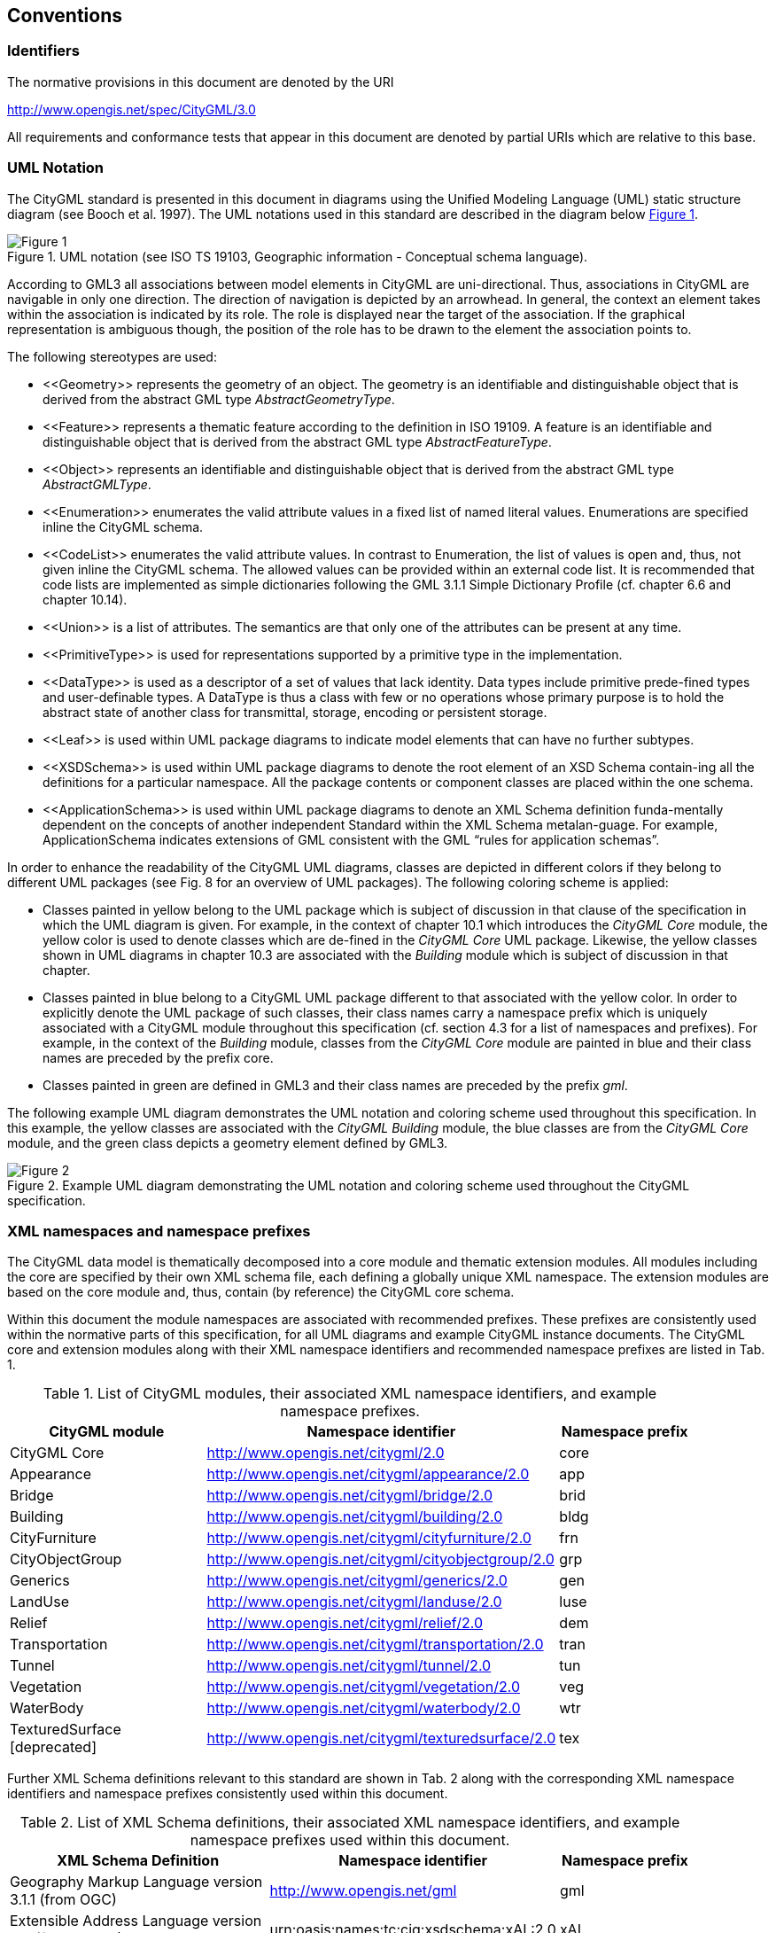 == Conventions

=== Identifiers
The normative provisions in this document are denoted by the URI

http://www.opengis.net/spec/CityGML/3.0

All requirements and conformance tests that appear in this document are denoted by partial URIs which are relative to this base.

=== UML Notation

The CityGML standard is presented in this document in diagrams using the Unified Modeling Language (UML) static structure diagram (see Booch et al. 1997). The UML notations used in this standard are described in the diagram below <<figure-1,Figure 1>>.

[[figure-1]]
.UML notation (see ISO TS 19103, Geographic information - Conceptual schema language).
image::../figures/Figure_1.png[]


According to GML3 all associations between model elements in CityGML are uni-directional. Thus, associations in CityGML are navigable in only one direction. The direction of navigation is depicted by an arrowhead. In general, the context an element takes within the association is indicated by its role. The role is displayed near the target of the association. If the graphical representation is ambiguous though, the position of the role has to be drawn to the element the association points to.

The following stereotypes are used:

* \<<Geometry>> represents the geometry of an object. The geometry is an identifiable and distinguishable object that is derived from the abstract GML type __AbstractGeometryType__.
* \<<Feature>> represents a thematic feature according to the definition in ISO 19109. A feature is an identifiable and distinguishable object that is derived from the abstract GML type __AbstractFeatureType__.
* \<<Object>> represents an identifiable and distinguishable object that is derived from the abstract GML type __AbstractGMLType__.
* \<<Enumeration>> enumerates the valid attribute values in a fixed list of named literal values. Enumerations are specified inline the CityGML schema.
* \<<CodeList>> enumerates the valid attribute values. In contrast to Enumeration, the list of values is open and, thus, not given inline the CityGML schema. The allowed values can be provided within an external code list. It is recommended that code lists are implemented as simple dictionaries following the GML 3.1.1 Simple Dictionary Profile (cf. chapter 6.6 and chapter 10.14).
* \<<Union>> is a list of attributes. The semantics are that only one of the attributes can be present at any time.
* \<<PrimitiveType>> is used for representations supported by a primitive type in the implementation.
* \<<DataType>> is used as a descriptor of a set of values that lack identity. Data types include primitive prede-fined types and user-definable types. A DataType is thus a class with few or no operations whose primary purpose is to hold the abstract state of another class for transmittal, storage, encoding or persistent storage.
* \<<Leaf>> is used within UML package diagrams to indicate model elements that can have no further subtypes.
* \<<XSDSchema>> is used within UML package diagrams to denote the root element of an XSD Schema contain-ing all the definitions for a particular namespace. All the package contents or component classes are placed within the one schema.
* \<<ApplicationSchema>> is used within UML package diagrams to denote an XML Schema definition funda-mentally dependent on the concepts of another independent Standard within the XML Schema metalan-guage. For example, ApplicationSchema indicates extensions of GML consistent with the GML “rules for application schemas”.

In order to enhance the readability of the CityGML UML diagrams, classes are depicted in different colors if they belong to different UML packages (see Fig. 8 for an overview of UML packages). The following coloring scheme is applied: 

* Classes painted in yellow belong to the UML package which is subject of discussion in that clause of the specification in which the UML diagram is given. For example, in the context of chapter 10.1 which introduces the _CityGML Core_ module, the yellow color is used to denote classes which are de-fined in the _CityGML Core_ UML package. Likewise, the yellow classes shown in UML diagrams in chapter 10.3 are associated with the _Building_ module which is subject of discussion in that chapter. 
* Classes painted in blue belong to a CityGML UML package different to that associated with the yellow color. In order to explicitly denote the UML package of such classes, their class names carry a namespace prefix which is uniquely associated with a CityGML module throughout this specification (cf. section 4.3 for a list of namespaces and prefixes). For example, in the context of the _Building_ module, classes from the _CityGML Core_ module are painted in blue and their class names are preceded by the prefix core. 
* Classes painted in green are defined in GML3 and their class names are preceded by the prefix __gml__.

The following example UML diagram demonstrates the UML notation and coloring scheme used throughout this specification. In this example, the yellow classes are associated with the _CityGML Building_ module, the blue classes are from the _CityGML Core_ module, and the green class depicts a geometry element defined by GML3.

[[figure-2]]
.Example UML diagram demonstrating the UML notation and coloring scheme used throughout the CityGML specification.
image::../figures/Figure_2.png[]

=== XML namespaces and namespace prefixes

The CityGML data model is thematically decomposed into a core module and thematic extension modules. All modules including the core are specified by their own XML schema file, each defining a globally unique XML namespace. The extension modules are based on the core module and, thus, contain (by reference) the CityGML core schema.

Within this document the module namespaces are associated with recommended prefixes. These prefixes are consistently used within the normative parts of this specification, for all UML diagrams and example CityGML instance documents. The CityGML core and extension modules along with their XML namespace identifiers and recommended namespace prefixes are listed in Tab. 1.

[#xml_namespaces,reftext='{table-caption} {counter:table-num}']
.List of CityGML modules, their associated XML namespace identifiers, and example namespace prefixes.
[width="90%",cols="3,4,^2",options="header"]
|===
^|CityGML module ^|Namespace identifier ^|Namespace prefix
|CityGML Core 
|http://www.opengis.net/citygml/2.0
|core
|Appearance
|http://www.opengis.net/citygml/appearance/2.0
|app
|Bridge
|http://www.opengis.net/citygml/bridge/2.0
|brid
|Building
|http://www.opengis.net/citygml/building/2.0
|bldg
|CityFurniture
|http://www.opengis.net/citygml/cityfurniture/2.0
|frn
|CityObjectGroup
|http://www.opengis.net/citygml/cityobjectgroup/2.0
|grp
|Generics
|http://www.opengis.net/citygml/generics/2.0
|gen
|LandUse
|http://www.opengis.net/citygml/landuse/2.0
|luse
|Relief
|http://www.opengis.net/citygml/relief/2.0
|dem
|Transportation
|http://www.opengis.net/citygml/transportation/2.0
|tran
|Tunnel
|http://www.opengis.net/citygml/tunnel/2.0
|tun
|Vegetation
|http://www.opengis.net/citygml/vegetation/2.0
|veg
|WaterBody
|http://www.opengis.net/citygml/waterbody/2.0
|wtr
|TexturedSurface [deprecated]
|http://www.opengis.net/citygml/texturedsurface/2.0
|tex
|===

Further XML Schema definitions relevant to this standard are shown in Tab. 2 along with the corresponding XML namespace identifiers and namespace prefixes consistently used within this document.

[#xml_schema_definitions,reftext='{table-caption} {counter:table-num}']
.List of XML Schema definitions, their associated XML namespace identifiers, and example namespace prefixes used within this document.
[width="90%",cols="4,4,^2",options="header"]
|===
^|XML Schema Definition ^|Namespace identifier ^|Namespace prefix
|Geography Markup Language version 3.1.1 (from OGC)
|http://www.opengis.net/gml
|gml
|Extensible Address Language version 2.0 (from OASIS)
|urn:oasis:names:tc:ciq:xsdschema:xAL:2.0
|xAL
|Schematron Assertion Lan-guage version 1.5 
|http://www.ascc.net/xml/schematron
|sch
|===

